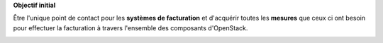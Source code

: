 **Objectif initial**

Être l'unique point de contact pour les **systèmes de facturation** et d'acquérir toutes les **mesures** que ceux ci ont besoin pour effectuer la facturation à travers l'ensemble des composants d'OpenStack.

.. image:: /_static/images/ruban_mesurer.png
    :target: http://docs.openstack.org/developer/ceilometer/measurements.html
        :alt: Ruban Mesurer
        :width: 300
        :height: 300
